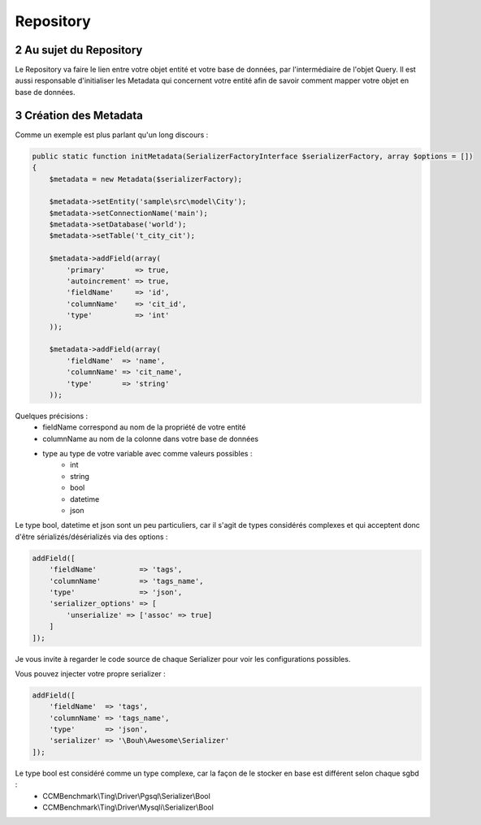 .. sectnum::
    :start: 2

Repository
==========

Au sujet du Repository
----------------------
Le Repository va faire le lien entre votre objet entité et votre base de données, par l'intermédiaire de l'objet Query.
Il est aussi responsable d'initialiser les Metadata qui concernent votre entité afin de savoir comment mapper
votre objet en base de données.

Création des Metadata
---------------------
Comme un exemple est plus parlant qu'un long discours :

.. code-block:: php

    public static function initMetadata(SerializerFactoryInterface $serializerFactory, array $options = [])
    {
        $metadata = new Metadata($serializerFactory);

        $metadata->setEntity('sample\src\model\City');
        $metadata->setConnectionName('main');
        $metadata->setDatabase('world');
        $metadata->setTable('t_city_cit');

        $metadata->addField(array(
            'primary'       => true,
            'autoincrement' => true,
            'fieldName'     => 'id',
            'columnName'    => 'cit_id',
            'type'          => 'int'
        ));

        $metadata->addField(array(
            'fieldName'  => 'name',
            'columnName' => 'cit_name',
            'type'       => 'string'
        ));

Quelques précisions :
    - fieldName correspond au nom de la propriété de votre entité
    - columnName au nom de la colonne dans votre base de données
    - type au type de votre variable avec comme valeurs possibles :
        - int
        - string
        - bool
        - datetime
        - json

Le type bool, datetime et json sont un peu particuliers, car il s'agit de types considérés complexes et qui acceptent
donc d'être sérializés/désérializés via des options :

.. code-block:: php

    addField([
        'fieldName'          => 'tags',
        'columnName'         => 'tags_name',
        'type'               => 'json',
        'serializer_options' => [
            'unserialize' => ['assoc' => true]
        ]
    ]);

Je vous invite à regarder le code source de chaque Serializer pour voir les configurations possibles.

Vous pouvez injecter votre propre serializer :

.. code-block:: php

    addField([
        'fieldName'  => 'tags',
        'columnName' => 'tags_name',
        'type'       => 'json',
        'serializer' => '\Bouh\Awesome\Serializer'
    ]);

Le type bool est considéré comme un type complexe, car la façon de le stocker en base est différent selon chaque sgbd :
    - CCMBenchmark\\Ting\\Driver\\Pgsql\\Serializer\\Bool
    - CCMBenchmark\\Ting\\Driver\\Mysqli\\Serializer\\Bool
